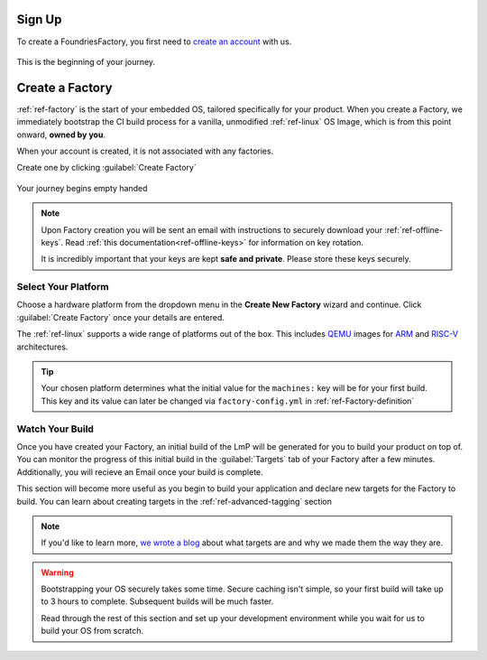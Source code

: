 .. _gs-signup:

Sign Up
=======

To create a FoundriesFactory, you first need to `create an account <signup_>`_ with us.

.. figure:: /_static/signup/login.png
   :width: 400
   :align: center
   :target: signup_

   This is the beginning  of your journey.

.. _signup: https://app.foundries.io/signup

Create a Factory
================

:ref:`ref-factory` is the start of your embedded OS, tailored specifically
for your product. When you create a Factory, we immediately bootstrap the CI
build process for a vanilla, unmodified :ref:`ref-linux` OS Image, which is from
this point onward, **owned by you**.

When your account is created, it is not associated with any factories.

Create one by clicking :guilabel:`Create Factory`

.. figure:: /_static/signup/no-factories.png
   :width: 400
   :align: center

   Your journey begins empty handed

.. note::

   Upon Factory creation you will be sent an email
   with instructions to securely download your
   :ref:`ref-offline-keys`. Read :ref:`this documentation<ref-offline-keys>` for information on key
   rotation.

   It is incredibly important that your keys are kept **safe and
   private**. Please store these keys securely.

.. todo::

    Suggest methods of storing TuF keys securely, such as by USB in a
    safety deposit box, or yubikey.

.. _gs-select-platform:

Select Your Platform
####################

Choose a hardware platform from the dropdown menu in the  **Create New Factory** wizard
and continue. Click :guilabel:`Create Factory` once your details are entered.

The :ref:`ref-linux` supports a wide range of platforms out of the box. This
includes QEMU_ images for ARM_ and RISC-V_ architectures.

.. figure:: /_static/signup/create.png
   :width: 400
   :align: center

.. tip::

   Your chosen platform determines what the initial value for the ``machines:``
   key will be for your first build. This key and its value can later be changed
   via ``factory-config.yml`` in :ref:`ref-Factory-definition`

.. _QEMU: https://www.qemu.org/
.. _ARM: https://www.arm.com/
.. _RISC-V: https://riscv.org/

.. _gs-watch-build:

Watch Your Build
################

Once you have created your Factory, an initial build of the LmP will be
generated for you to build your product on top of. You can monitor the progress
of this initial build in the :guilabel:`Targets` tab of your Factory after a few
minutes. Additionally, you will recieve an Email once your build is complete.

This section will become more useful as you begin to build your application and
declare new targets for the Factory to build. You can learn about creating targets in the
:ref:`ref-advanced-tagging` section

.. note::

   If you'd like to learn more, `we wrote a blog
   <https://foundries.io/insights/blog/2020/05/14/whats-a-target/>`_ about what targets
   are and why we made them the way they are.

.. figure:: /_static/signup/build.png
   :width: 900
   :align: center

.. warning::

   Bootstrapping your OS securely takes some time. Secure caching isn't simple,
   so your first build will take up to 3 hours to complete. Subsequent builds
   will be much faster.

   Read through the rest of this section and set up your development
   environment while you wait for us to build your OS from scratch.

.. _cgit: https://git.zx2c4.com/cgit/

